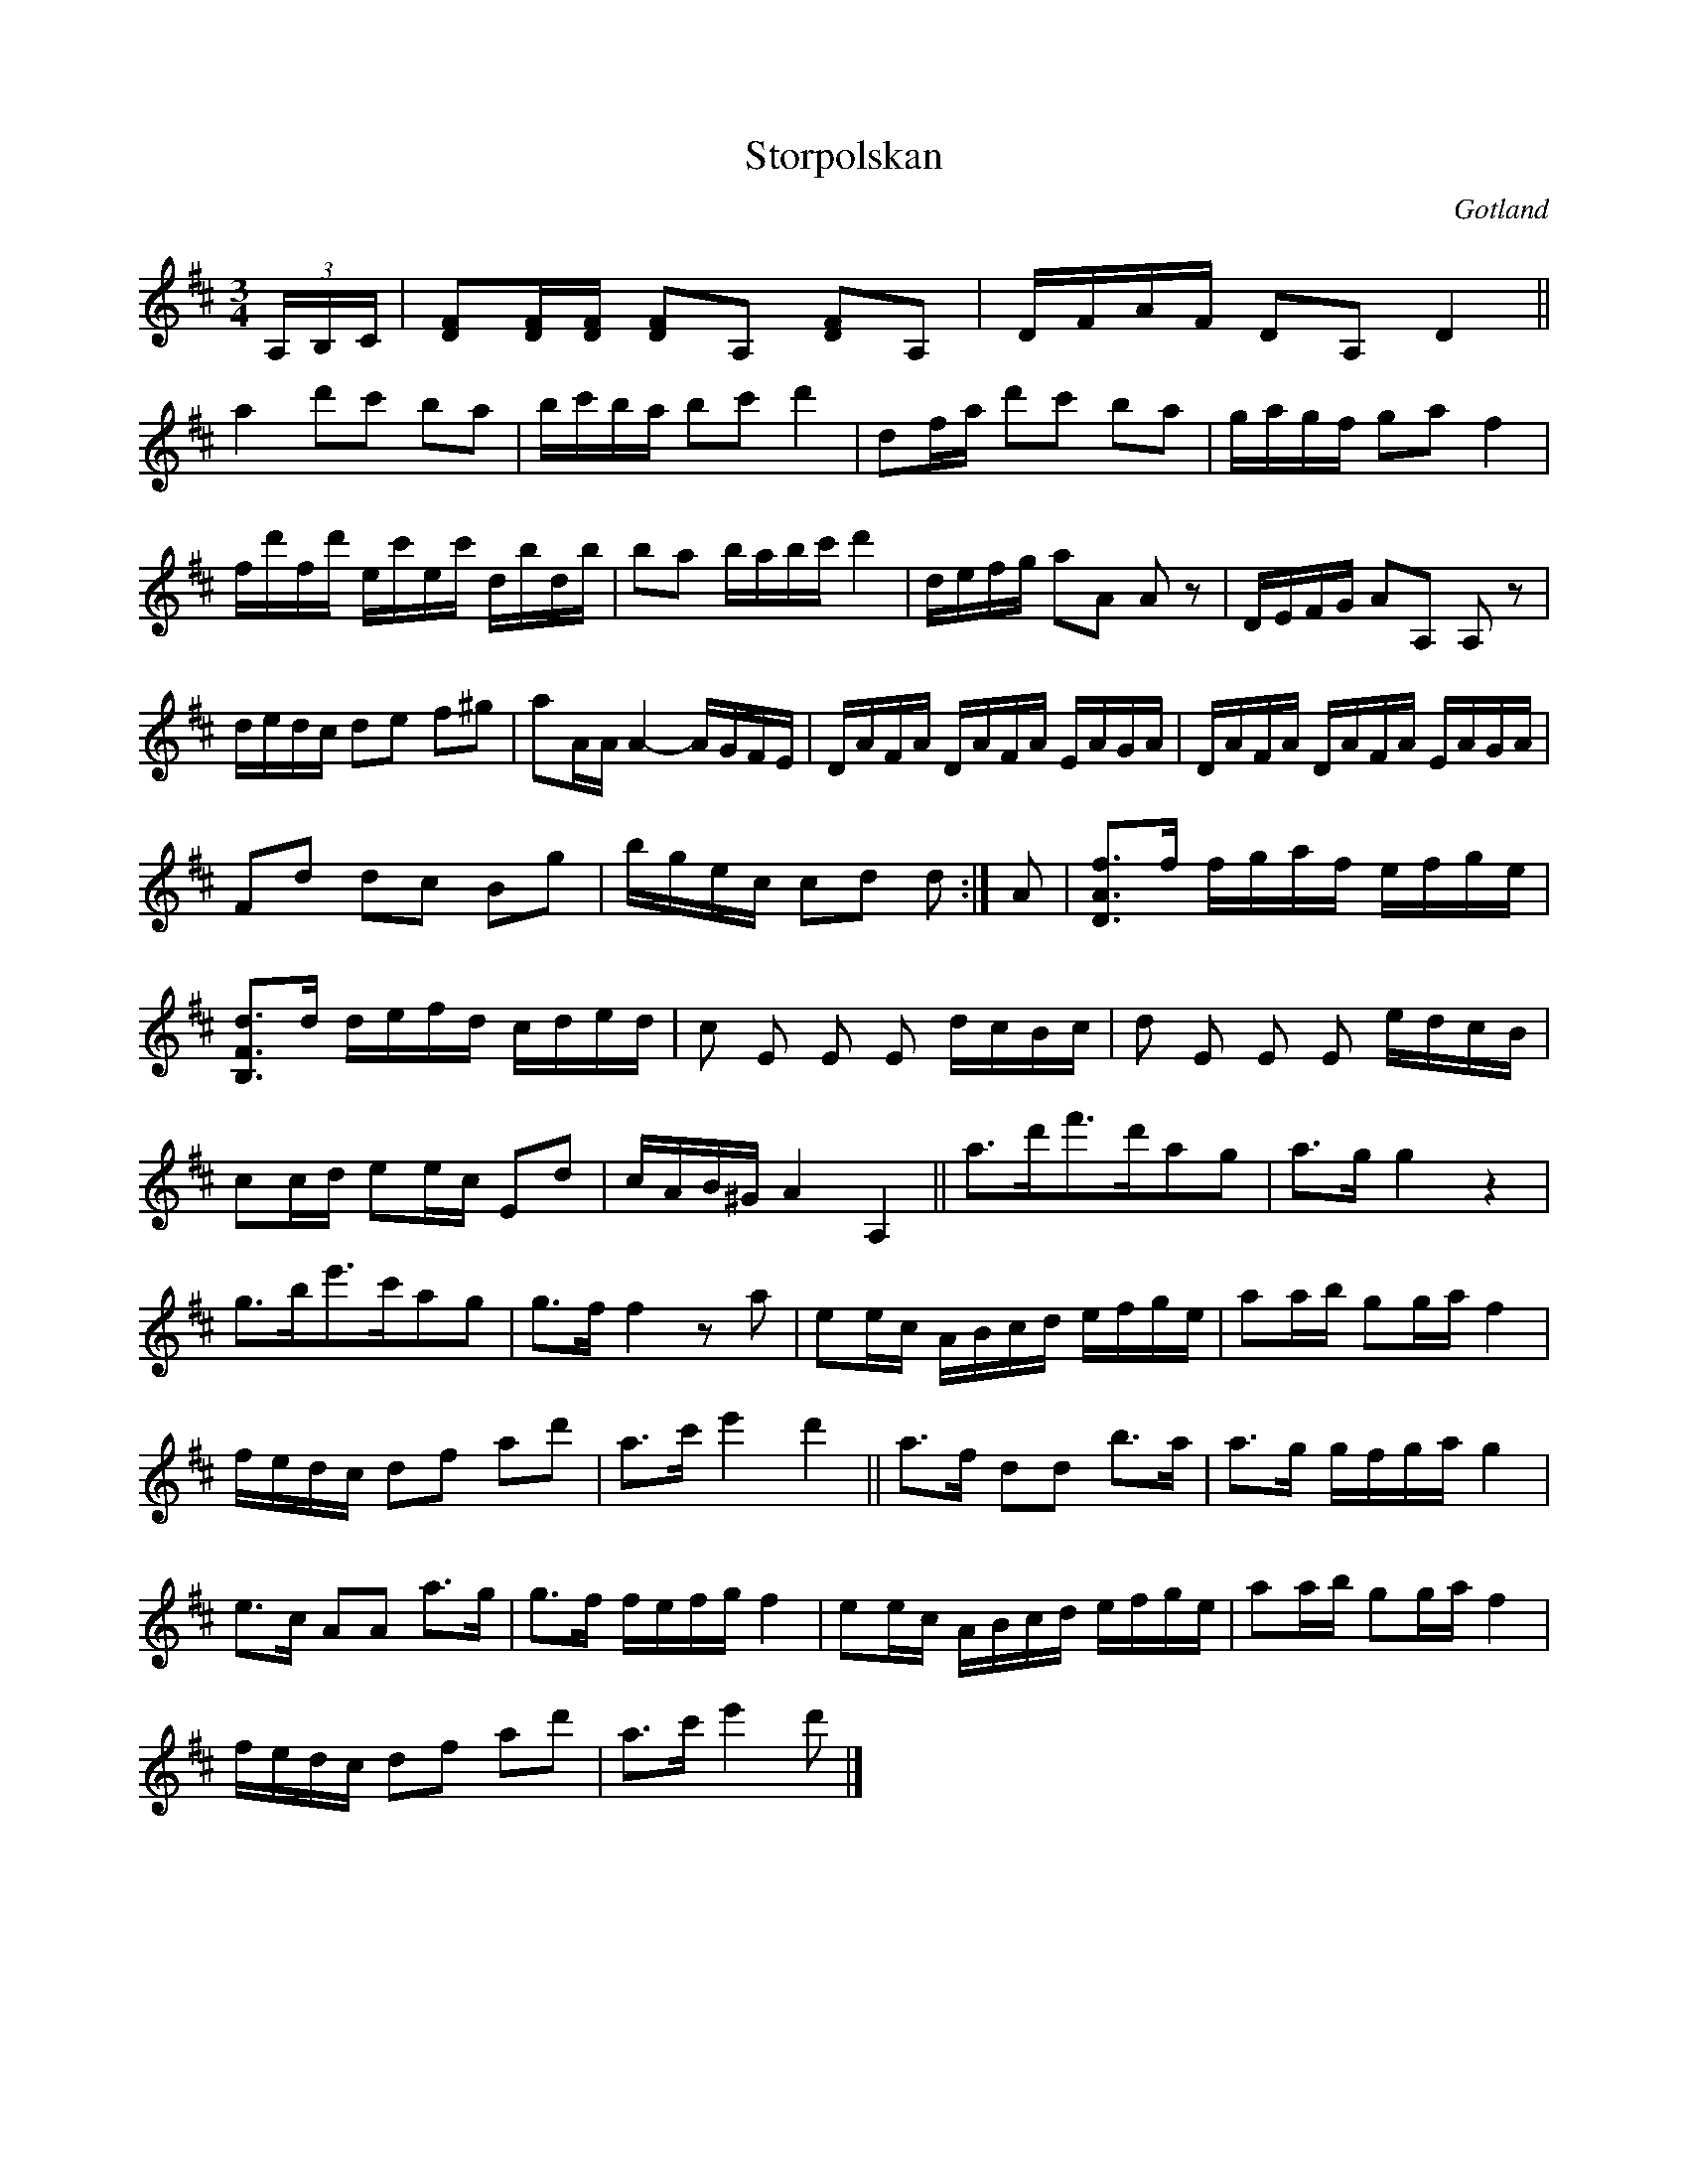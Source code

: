X:282
Z:Erik Ronström 2008-06-27: MIDI-fel: Repristecknet syftar antagligen till låtens början (annars stämmer inte taktlängden), men MIDI-generatorn tar repris från dubbelstrecket!
Z:Fredrik Lönngren 2009-01-09: När spelaren går från början i 1:a reprisen så tar den repris från takt 3, alltså efter dubbelstrecket. Trots att där inte står något repristecken.
T:Storpolskan
R:polska
S:Efter klockaren O. Laugren i Alva.
O:Gotland
M:3/4
L:1/16
K:D
(3A,B,C|[DF]2[DF][DF] [DF]2A,2 [DF]2A,2|DFAF D2A,2 D4||
a4 d'2c'2 b2a2|bc'ba b2c'2 d'4|d2fa d'2c'2 b2a2|gagf g2a2 f4|
fd'fd' ec'ec' dbdb|b2a2 babc' d'4|defg a2A2 A2 z2|DEFG A2A,2 A,2 z2|
dedc d2e2 f2^g2|a2AA A4- AGFE|DAFA DAFA EAGA|DAFA DAFA EAGA|
F2d2 d2c2 B2g2|bgec c2d2 d2:|A2|[DAf]3f fgaf efge|
[B,Fd]3d defd cded|c2 E2 E2 E2 dcBc|d2 E2 E2 E2 edcB|
c2cd e2ec E2d2|cAB^G A4 A,4||a3d'f'3d'a2g2|a3g g4 z4|
g3be'3c'a2g2|g3f f4 z2 a2|e2ec ABcd efge|a2ab g2ga f4|
fedc d2f2 a2d'2|a3c' e'4 d'4||a3f d2d2 b3a|a3g gfga g4|
e3c A2A2 a3g|g3f fefg f4|e2ec ABcd efge|a2ab g2ga f4|
fedc d2f2 a2d'2|a3c' e'4 d'2|]

